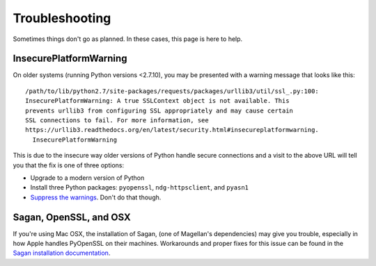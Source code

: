 Troubleshooting
===============

Sometimes things don't go as planned.  In these cases, this page is here to
help.

InsecurePlatformWarning
-----------------------

On older systems (running Python versions <2.7.10), you may be presented with a
warning message that looks like this::

    /path/to/lib/python2.7/site-packages/requests/packages/urllib3/util/ssl_.py:100:
    InsecurePlatformWarning: A true SSLContext object is not available. This
    prevents urllib3 from configuring SSL appropriately and may cause certain
    SSL connections to fail. For more information, see
    https://urllib3.readthedocs.org/en/latest/security.html#insecureplatformwarning.
      InsecurePlatformWarning

This is due to the insecure way older versions of Python handle secure
connections and a visit to the above URL will tell you that the fix is one of
three options:

* Upgrade to a modern version of Python
* Install three Python packages: ``pyopenssl``, ``ndg-httpsclient``, and
  ``pyasn1``
* `Suppress the warnings`_.  Don't do that though.

.. _Suppress the warnings: https://urllib3.readthedocs.org/en/latest/security.html#disabling-warnings

Sagan, OpenSSL, and OSX
-----------------------

If you're using Mac OSX, the installation of Sagan, (one of Magellan's
dependencies) may give you trouble, especially in how Apple handles PyOpenSSL on
their machines.  Workarounds and proper fixes for this issue can be found in the
`Sagan installation documentation`_.

.. _Sagan installation documentation: https://ripe-atlas-sagan.readthedocs.org/en/latest/installation.html#troubleshooting
